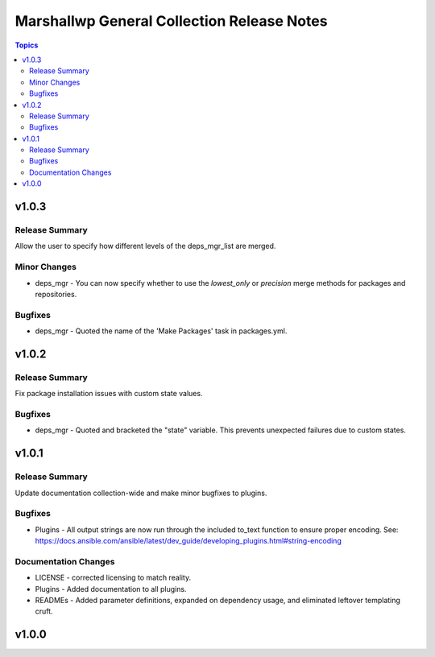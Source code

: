 ===========================================
Marshallwp General Collection Release Notes
===========================================

.. contents:: Topics

v1.0.3
======

Release Summary
---------------

Allow the user to specify how different levels of the deps_mgr_list are merged.

Minor Changes
-------------

- deps_mgr - You can now specify whether to use the `lowest_only` or `precision` merge methods for packages and repositories.

Bugfixes
--------

- deps_mgr - Quoted the name of the 'Make Packages' task in packages.yml.

v1.0.2
======

Release Summary
---------------

Fix package installation issues with custom state values.

Bugfixes
--------

- deps_mgr - Quoted and bracketed the "state" variable.  This prevents unexpected failures due to custom states.

v1.0.1
======

Release Summary
---------------

Update documentation collection-wide and make minor bugfixes to plugins.

Bugfixes
--------

- Plugins - All output strings are now run through the included to_text function to ensure proper encoding.
  See: https://docs.ansible.com/ansible/latest/dev_guide/developing_plugins.html#string-encoding

Documentation Changes
---------------------

- LICENSE - corrected licensing to match reality.
- Plugins - Added documentation to all plugins.
- READMEs - Added parameter definitions, expanded on dependency usage, and eliminated leftover templating cruft.

v1.0.0
======

